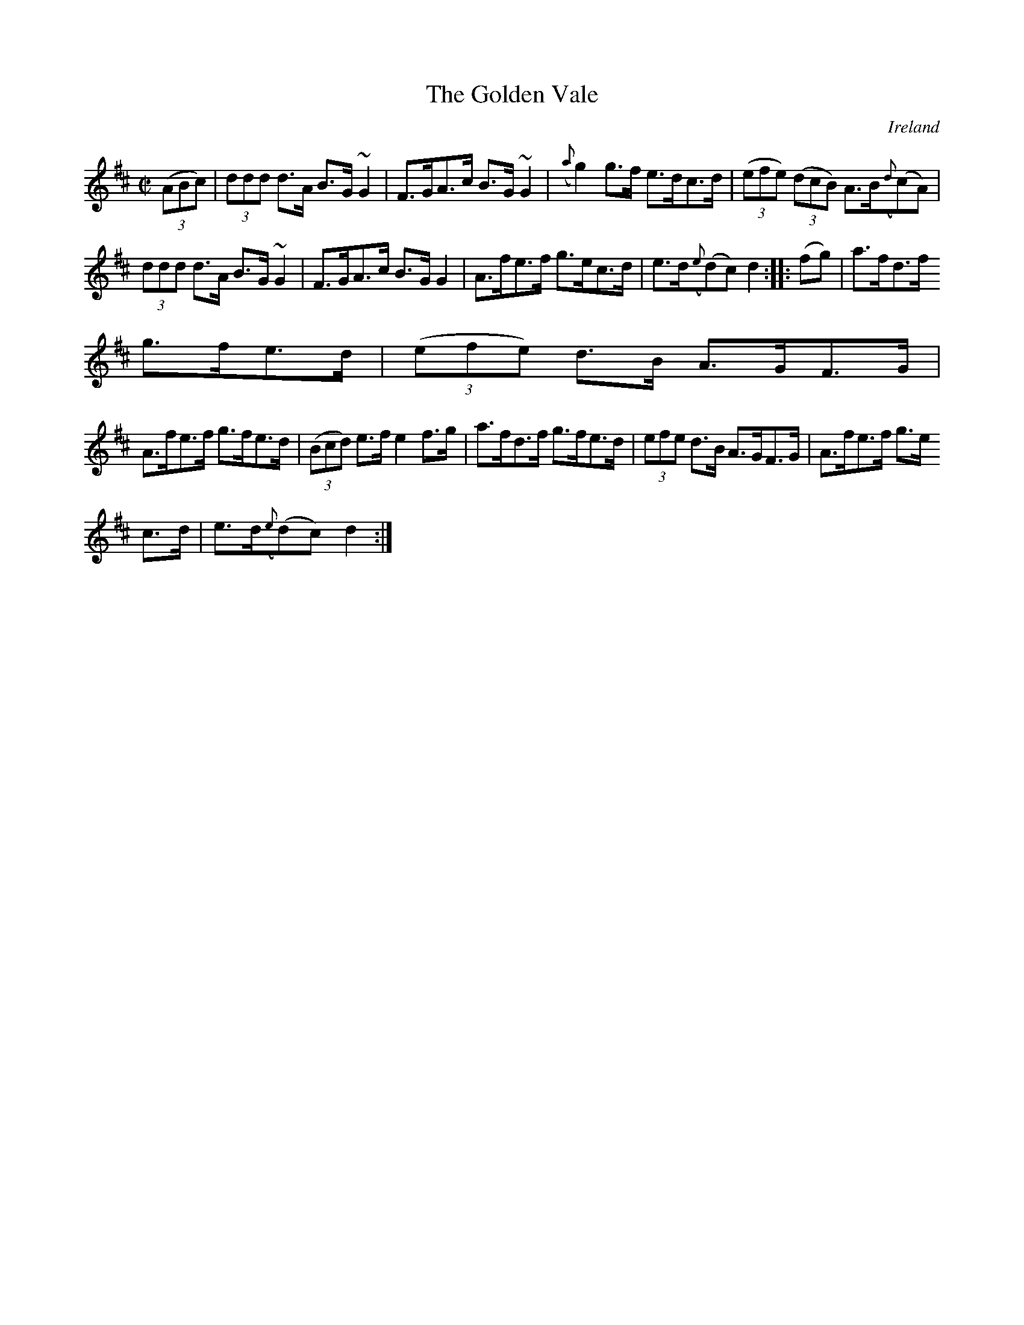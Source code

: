 X:872
T:The Golden Vale
N:anon.
O:Ireland
B:Francis O'Neill: "The Dance Music of Ireland" (1907) no. 873
R:Hornpipe
Z:Transcribed by Frank Nordberg - http://www.musicaviva.com
N:Music Aviva - The Internet center for free sheet music downloads
M:C|
L:1/8
K:D
(3(ABc)|(3ddd d>A B>G ~G2|F>GA>c B>G~G2|({a}g2) g>f e>dc>d|(3(efe) (3(dcB) A>B({d}(c)A)|
(3ddd d>A B>G ~G2|F>GA>c B>GG2|A>fe>f g>ec>d|e>d({e}(d)c) d2::(fg)|a>fd>f
 g>fe>d|(3(efe) d>B A>GF>G|
A>fe>f g>fe>d|(3(Bcd) e>f e2f>g|a>fd>f g>fe>d|(3efe d>B A>GF>G|A>fe>f g>e
c>d|e>d({e}(d)c) d2:|

